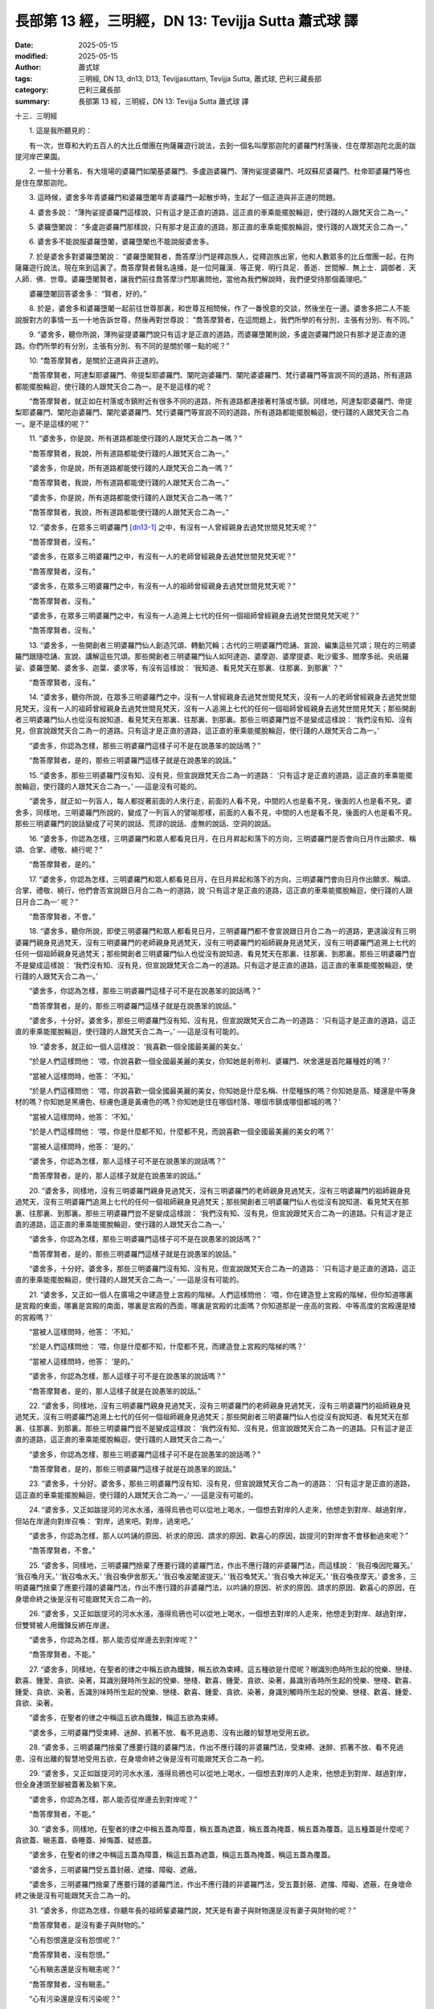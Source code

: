 長部第 13 經，三明經，DN 13: Tevijja Sutta 蕭式球 譯
=======================================================

:date: 2025-05-15
:modified: 2025-05-15
:author: 蕭式球
:tags: 三明經, DN 13, dn13, D13, Tevijjasuttaṃ, Tevijja Sutta, 蕭式球, 巴利三藏長部
:category: 巴利三藏長部
:summary: 長部第 13 經，三明經，DN 13: Tevijja Sutta 蕭式球 譯



十三．三明經
　　
　　1. 這是我所聽見的：

　　有一次，世尊和大約五百人的大比丘僧團在拘薩羅遊行說法，去到一個名叫摩那迦陀的婆羅門村落後，住在摩那迦陀北面的跋提河岸芒果園。
　　
　　2. 一些十分著名、有大壇場的婆羅門如闡基婆羅門、多盧迦婆羅門、薄拘娑提婆羅門、吒奴蘇尼婆羅門、杜帝耶婆羅門等也是住在摩那迦陀。
　　
　　3. 這時候，婆舍多年青婆羅門和婆羅墮闍年青婆羅門一起散步時，生起了一個正道與非正道的問題。
　　
　　4. 婆舍多說： “薄拘娑提婆羅門這樣說，只有這才是正直的道路，這正直的車乘能擺脫輪迴，使行踐的人跟梵天合二為一。”
　　
　　5. 婆羅墮闍說： “多盧迦婆羅門那樣說，只有那才是正直的道路，那正直的車乘能擺脫輪迴，使行踐的人跟梵天合二為一。”
　　
　　6. 婆舍多不能說服婆羅墮闍，婆羅墮闍也不能說服婆舍多。
　　
　　7. 於是婆舍多對婆羅墮闍說： “婆羅墮闍賢者，喬答摩沙門是釋迦族人，從釋迦族出家，他和人數眾多的比丘僧團一起，在拘薩羅遊行說法，現在來到這裏了。喬答摩賢者聲名遠播，是一位阿羅漢．等正覺．明行具足．善逝．世間解．無上士．調御者．天人師．佛．世尊。婆羅墮闍賢者，讓我們前往喬答摩沙門那裏問他，當他為我們解說時，我們便受持那個義理吧。”

　　婆羅墮闍回答婆舍多： “賢者，好的。”
　　
　　8. 於是，婆舍多和婆羅墮闍一起前往世尊那裏，和世尊互相問候，作了一番悅意的交談，然後坐在一邊。婆舍多把二人不能說服對方的事情一五一十地告訴世尊，然後再對世尊說： “喬答摩賢者，在這問題上，我們所學的有分別，主張有分別、有不同。”
　　
　　9. “婆舍多，聽你所說，薄拘娑提婆羅門說只有這才是正直的道路，而婆羅墮闍則說，多盧迦婆羅門說只有那才是正直的道路。你們所學的有分別，主張有分別、有不同的是關於哪一點的呢？”
　　
　　10. “喬答摩賢者，是關於正道與非正道的。

　　“喬答摩賢者，阿達梨耶婆羅門、帝提梨耶婆羅門、闡陀迦婆羅門、闡陀婆婆羅門、梵行婆羅門等宣說不同的道路，所有道路都能擺脫輪迴，使行踐的人跟梵天合二為一。是不是這樣的呢？

　　“喬答摩賢者，就正如在村落或市鎮附近有很多不同的道路，所有道路都連接著村落或市鎮。同樣地，阿達梨耶婆羅門、帝提梨耶婆羅門、闡陀迦婆羅門、闡陀婆婆羅門、梵行婆羅門等宣說不同的道路，所有道路都能擺脫輪迴，使行踐的人跟梵天合二為一。是不是這樣的呢？”
　　
　　11. “婆舍多，你是說，所有道路都能使行踐的人跟梵天合二為一嗎？”

　　“喬答摩賢者，我說，所有道路都能使行踐的人跟梵天合二為一。”

　　“婆舍多，你是說，所有道路都能使行踐的人跟梵天合二為一嗎？”

　　“喬答摩賢者，我說，所有道路都能使行踐的人跟梵天合二為一。”

　　“婆舍多，你是說，所有道路都能使行踐的人跟梵天合二為一嗎？”

　　“喬答摩賢者，我說，所有道路都能使行踐的人跟梵天合二為一。”
　　
　　12. “婆舍多，在眾多三明婆羅門 [dn13-1]_ 之中，有沒有一人曾經親身去過梵世間見梵天呢？”

　　“喬答摩賢者，沒有。”

　　“婆舍多，在眾多三明婆羅門之中，有沒有一人的老師曾經親身去過梵世間見梵天呢？”

　　“喬答摩賢者，沒有。”

　　“婆舍多，在眾多三明婆羅門之中，有沒有一人的祖師曾經親身去過梵世間見梵天呢？”

　　“喬答摩賢者，沒有。”

　　“婆舍多，在眾多三明婆羅門之中，有沒有一人追溯上七代的任何一個祖師曾經親身去過梵世間見梵天呢？”

　　“喬答摩賢者，沒有。”
　　
　　13. “婆舍多，一些開創者三明婆羅門仙人創造咒頌、轉動咒輪；古代的三明婆羅門唸誦、宣說、編集這些咒頌；現在的三明婆羅門跟隨唸誦、宣說、講解這些咒頌。那些開創者三明婆羅門仙人如阿達迦、婆摩迦、婆摩提婆、毗沙蜜多、閻摩多祇、央祇羅娑、婆羅墮闍、婆舍多、迦葉、婆求等，有沒有這樣說： ‘我知道、看見梵天在那裏、往那裏、到那裏’ ？”

　　“喬答摩賢者，沒有。”
　　
　　14. “婆舍多，聽你所說，在眾多三明婆羅門之中，沒有一人曾經親身去過梵世間見梵天，沒有一人的老師曾經親身去過梵世間見梵天，沒有一人的祖師曾經親身去過梵世間見梵天，沒有一人追溯上七代的任何一個祖師曾經親身去過梵世間見梵天；那些開創者三明婆羅門仙人也從沒有說知道、看見梵天在那裏、往那裏、到那裏。那些三明婆羅門豈不是變成這樣說： ‘我們沒有知、沒有見，但宣說跟梵天合二為一的道路。只有這才是正直的道路，這正直的車乘能擺脫輪迴，使行踐的人跟梵天合二為一。’

　　“婆舍多，你認為怎樣，那些三明婆羅門這樣子可不是在說愚笨的說話嗎？”

　　“喬答摩賢者，是的，那些三明婆羅門這樣子就是在說愚笨的說話。”
　　
　　15. “婆舍多，那些三明婆羅門沒有知、沒有見，但宣說跟梵天合二為一的道路： ‘只有這才是正直的道路，這正直的車乘能擺脫輪迴，使行踐的人跟梵天合二為一。’ ──這是沒有可能的。

　　“婆舍多，就正如一列盲人，每人都捉著前面的人來行走，前面的人看不見，中間的人也是看不見，後面的人也是看不見。婆舍多，同樣地，三明婆羅門所說的，變成了一列盲人的譬喻那樣，前面的人看不見，中間的人也是看不見，後面的人也是看不見。那些三明婆羅門的說話變成了可笑的說話、荒謬的說話、虛無的說話、空洞的說話。
　　
　　16. “婆舍多，你認為怎樣，三明婆羅門和眾人都看見日月，在日月昇起和落下的方向，三明婆羅門是否會向日月作出願求、稱頌、合掌、禮敬、繞行呢？”

　　“喬答摩賢者，是的。”
　　
　　17. “婆舍多，你認為怎樣，三明婆羅門和眾人都看見日月，在日月昇起和落下的方向，三明婆羅門會向日月作出願求、稱頌、合掌、禮敬、繞行，他們會否宣說跟日月合二為一的道路，說 ‘只有這才是正直的道路，這正直的車乘能擺脫輪迴，使行踐的人跟日月合二為一’ 呢？”

　　“喬答摩賢者，不會。”
　　
　　18. “婆舍多，聽你所說，即使三明婆羅門和眾人都看見日月，三明婆羅門都不會宣說跟日月合二為一的道路，更遑論沒有三明婆羅門親身見過梵天，沒有三明婆羅門的老師親身見過梵天，沒有三明婆羅門的祖師親身見過梵天，沒有三明婆羅門追溯上七代的任何一個祖師親身見過梵天；那些開創者三明婆羅門仙人也從沒有說知道、看見梵天在那裏、往那裏、到那裏。那些三明婆羅門豈不是變成這樣說： ‘我們沒有知、沒有見，但宣說跟梵天合二為一的道路。只有這才是正直的道路，這正直的車乘能擺脫輪迴，使行踐的人跟梵天合二為一。’

　　“婆舍多，你認為怎樣，那些三明婆羅門這樣子可不是在說愚笨的說話嗎？”

　　“喬答摩賢者，是的，那些三明婆羅門這樣子就是在說愚笨的說話。”

　　“婆舍多，十分好。婆舍多，那些三明婆羅門沒有知、沒有見，但宣說跟梵天合二為一的道路： ‘只有這才是正直的道路，這正直的車乘能擺脫輪迴，使行踐的人跟梵天合二為一。’ ──這是沒有可能的。
　　
　　19. “婆舍多，就正如一個人這樣說： ‘我喜歡一個全國最美麗的美女。’

　　“於是人們這樣問他： ‘喂，你說喜歡一個全國最美麗的美女，你知她是剎帝利、婆羅門、吠舍還是首陀羅種姓的嗎？’

　　“當被人這樣問時，他答： ‘不知。’

　　“於是人們這樣問他： ‘喂，你說喜歡一個全國最美麗的美女，你知她是什麼名稱、什麼種族的嗎？你知她是高、矮還是中等身材的嗎？你知她是黑膚色、棕膚色還是黃膚色的嗎？你知她是住在哪個村落、哪個市鎮或哪個都城的嗎？’

　　“當被人這樣問時，他答： ‘不知。’

　　“於是人們這樣問他： ‘喂，你是什麼都不知，什麼都不見，而說喜歡一個全國最美麗的美女的嗎？’

　　“當被人這樣問時，他答： ‘是的。’

　　“婆舍多，你認為怎樣，那人這樣子可不是在說愚笨的說話嗎？”

　　“喬答摩賢者，是的，那人這樣子就是在說愚笨的說話。”
　　
　　20. “婆舍多，同樣地，沒有三明婆羅門親身見過梵天，沒有三明婆羅門的老師親身見過梵天，沒有三明婆羅門的祖師親身見過梵天，沒有三明婆羅門追溯上七代的任何一個祖師親身見過梵天；那些開創者三明婆羅門仙人也從沒有說知道、看見梵天在那裏、往那裏、到那裏。那些三明婆羅門豈不是變成這樣說： ‘我們沒有知、沒有見，但宣說跟梵天合二為一的道路。只有這才是正直的道路，這正直的車乘能擺脫輪迴，使行踐的人跟梵天合二為一。’

　　“婆舍多，你認為怎樣，那些三明婆羅門這樣子可不是在說愚笨的說話嗎？”

　　“喬答摩賢者，是的，那些三明婆羅門這樣子就是在說愚笨的說話。”

　　“婆舍多，十分好。婆舍多，那些三明婆羅門沒有知、沒有見，但宣說跟梵天合二為一的道路： ‘只有這才是正直的道路，這正直的車乘能擺脫輪迴，使行踐的人跟梵天合二為一。’ ──這是沒有可能的。
　　
　　21. “婆舍多，又正如一個人在廣場之中建造登上宮殿的階梯。人們這樣問他： ‘喂，你在建造登上宮殿的階梯，但你知道哪裏是宮殿的東面，哪裏是宮殿的南面，哪裏是宮殿的西面，哪裏是宮殿的北面嗎？你知道那是一座高的宮殿、中等高度的宮殿還是矮的宮殿嗎？’

　　“當被人這樣問時，他答： ‘不知。’

　　“於是人們這樣問他： ‘喂，你是什麼都不知，什麼都不見，而建造登上宮殿的階梯的嗎？’

　　“當被人這樣問時，他答： ‘是的。’

　　“婆舍多，你認為怎樣，那人這樣子可不是在說愚笨的說話嗎？”

　　“喬答摩賢者，是的，那人這樣子就是在說愚笨的說話。”
　　
　　22. “婆舍多，同樣地，沒有三明婆羅門親身見過梵天，沒有三明婆羅門的老師親身見過梵天，沒有三明婆羅門的祖師親身見過梵天，沒有三明婆羅門追溯上七代的任何一個祖師親身見過梵天；那些開創者三明婆羅門仙人也從沒有說知道、看見梵天在那裏、往那裏、到那裏。那些三明婆羅門豈不是變成這樣說： ‘我們沒有知、沒有見，但宣說跟梵天合二為一的道路。只有這才是正直的道路，這正直的車乘能擺脫輪迴，使行踐的人跟梵天合二為一。’

　　“婆舍多，你認為怎樣，那些三明婆羅門這樣子可不是在說愚笨的說話嗎？”

　　“喬答摩賢者，是的，那些三明婆羅門這樣子就是在說愚笨的說話。”
　　
　　23. “婆舍多，十分好。婆舍多，那些三明婆羅門沒有知、沒有見，但宣說跟梵天合二為一的道路： ‘只有這才是正直的道路，這正直的車乘能擺脫輪迴，使行踐的人跟梵天合二為一。’ ──這是沒有可能的。
　　
　　24. “婆舍多，又正如跋提河的河水水漲，漲得烏鴉也可以從地上喝水，一個想去對岸的人走來，他想走到對岸、越過對岸，但站在岸邊向對岸召喚： ‘對岸，過來吧。對岸，過來吧。’

　　“婆舍多，你認為怎樣，那人以吟誦的原因、祈求的原因、請求的原因、歡喜心的原因，跋提河的對岸會不會移動過來呢？”

　　“喬答摩賢者，不會。”
　　
　　25. “婆舍多，同樣地，三明婆羅門捨棄了應要行踐的婆羅門法，作出不應行踐的非婆羅門法，而這樣說： ‘我召喚因陀羅天。’  ‘我召喚月天。’  ‘我召喚水天。’  ‘我召喚伊舍那天。’  ‘我召喚波闍波提天。’  ‘我召喚梵天。’  ‘我召喚大神足天。’  ‘我召喚夜摩天。’ 婆舍多，三明婆羅門捨棄了應要行踐的婆羅門法，作出不應行踐的非婆羅門法，以吟誦的原因、祈求的原因、請求的原因、歡喜心的原因，在身壞命終之後是沒有可能跟梵天合二為一的。
　　
　　26. “婆舍多，又正如跋提河的河水水漲，漲得烏鴉也可以從地上喝水，一個想去對岸的人走來，他想走到對岸、越過對岸，但雙臂被人用鐵鍊反綁在岸邊。

　　“婆舍多，你認為怎樣，那人能否從岸邊去到對岸呢？”

　　“喬答摩賢者，不能。”
　　
　　27. “婆舍多，同樣地，在聖者的律之中稱五欲為鐵鍊，稱五欲為束縛。這五種欲是什麼呢？眼識別色時所生起的悅樂、戀棧、歡喜、鍾愛、貪欲、染著，耳識別聲時所生起的悅樂、戀棧、歡喜、鍾愛、貪欲、染著，鼻識別香時所生起的悅樂、戀棧、歡喜、鍾愛、貪欲、染著，舌識別味時所生起的悅樂、戀棧、歡喜、鍾愛、貪欲、染著，身識別觸時所生起的悅樂、戀棧、歡喜、鍾愛、貪欲、染著。

　　“婆舍多，在聖者的律之中稱這五欲為鐵鍊，稱這五欲為束縛。

　　“婆舍多，三明婆羅門受束縛、迷醉、抓著不放、看不見過患、沒有出離的智慧地受用五欲。
　　
　　28. “婆舍多，三明婆羅門捨棄了應要行踐的婆羅門法，作出不應行踐的非婆羅門法，受束縛、迷醉、抓著不放、看不見過患、沒有出離的智慧地受用五欲，在身壞命終之後是沒有可能跟梵天合二為一的。
　　
　　29. “婆舍多，又正如跋提河的河水水漲，漲得烏鴉也可以從地上喝水，一個想去對岸的人走來，他想走到對岸、越過對岸，但全身連頭至腳被蓋著及躺下來。

　　“婆舍多，你認為怎樣，那人能否從岸邊去到對岸呢？”

　　“喬答摩賢者，不能。”
　　
　　30. “婆舍多，同樣地，在聖者的律之中稱五蓋為障蓋，稱五蓋為遮蓋，稱五蓋為掩蓋，稱五蓋為覆蓋。這五種蓋是什麼呢？貪欲蓋、瞋恚蓋、昏睡蓋、掉悔蓋、疑惑蓋。

　　“婆舍多，在聖者的律之中稱這五蓋為障蓋，稱這五蓋為遮蓋，稱這五蓋為掩蓋，稱這五蓋為覆蓋。

　　“婆舍多，三明婆羅門受五蓋封蔽、遮擋、障礙、遮蔽。

　　“婆舍多，三明婆羅門捨棄了應要行踐的婆羅門法，作出不應行踐的非婆羅門法，受五蓋封蔽、遮擋、障礙、遮蔽，在身壞命終之後是沒有可能跟梵天合二為一的。
　　
　　31. “婆舍多，你認為怎樣，你聽年長的祖師輩婆羅門說，梵天是有妻子與財物還是沒有妻子與財物的呢？”

　　“喬答摩賢者，是沒有妻子與財物的。”

　　“心有怨恨還是沒有怨恨呢？”

　　“喬答摩賢者，沒有怨恨。”

　　“心有瞋恚還是沒有瞋恚呢？”

　　“喬答摩賢者，沒有瞋恚。”

　　“心有污染還是沒有污染呢？”

　　“喬答摩賢者，沒有污染。”

　　“有自制還是沒有自制呢？”

　　“喬答摩賢者，有自制。”
　　

　　32. “婆舍多，你認為怎樣，三明婆羅門是有妻子與財物還是沒有妻子與財物的呢？”

　　“喬答摩賢者，是有妻子與財物的。”

　　“心有怨恨還是沒有怨恨呢？”

　　“喬答摩賢者，有怨恨。”

　　“心有瞋恚還是沒有瞋恚呢？”

　　“喬答摩賢者，有瞋恚。”

　　“心有污染還是沒有污染呢？”

　　“喬答摩賢者，有污染。”

　　“有自制還是沒有自制呢？”

　　“喬答摩賢者，沒有自制。”
　　
　　33. “婆舍多，聽你所說，三明婆羅門有妻子與財物而梵天沒有妻子與財物。有妻子與財物的三明婆羅門跟沒有妻子與財物的梵天會走在一起、連在一起嗎？”

　　“喬答摩賢者，不會。”
　　
　　34. “婆舍多，十分好。婆舍多，那些有妻子與財物的三明婆羅門，在身壞命終之後是沒有可能跟沒有妻子與財物的梵天合二為一的。
　　
　　35. “婆舍多，聽你所說，三明婆羅門有怨恨而梵天沒有怨恨。有怨恨的三明婆羅門跟沒有怨恨的梵天會走在一起、連在一起嗎？”

　　“喬答摩賢者，不會。”

　　“婆舍多，十分好。婆舍多，那些有怨恨的三明婆羅門，在身壞命終之後是沒有可能跟沒有怨恨的梵天合二為一的。

　　“婆舍多，聽你所說，三明婆羅門有瞋恚而梵天沒有瞋恚。有瞋恚的三明婆羅門跟沒有瞋恚的梵天會走在一起、連在一起嗎？”

　　“喬答摩賢者，不會。”

　　“婆舍多，十分好。婆舍多，那些有瞋恚的三明婆羅門，在身壞命終之後是沒有可能跟沒有瞋恚的梵天合二為一的。

　　“婆舍多，聽你所說，三明婆羅門有污染而梵天沒有污染。有污染的三明婆羅門跟沒有污染的梵天會走在一起、連在一起嗎？”

　　“喬答摩賢者，不會。”

　　“婆舍多，十分好。婆舍多，那些有污染的三明婆羅門，在身壞命終之後是沒有可能跟沒有污染的梵天合二為一的。

　　“婆舍多，聽你所說，三明婆羅門沒有自制而梵天有自制。沒有自制的三明婆羅門跟有自制的梵天會走在一起、連在一起嗎？”

　　“喬答摩賢者，不會。”
　　
　　36. “婆舍多，十分好。婆舍多，那些沒有自制的三明婆羅門，在身壞命終之後是沒有可能跟有自制的梵天合二為一的。

　　“婆舍多，三明婆羅門帶著自信地跟人坐在一起辯論，但反被人駁倒，就像從一個荒蕪的岸邊去到一個更加荒蕪的對岸那樣。因此，三明婆羅門稱為三明荒土、三明密林、三明災禍。”
　　
　　37. 世尊說了這番話後，婆舍多對他說： “喬答摩賢者，我聽說喬答摩賢者知道投生梵天的道路。”

　　“婆舍多，你認為怎樣，摩那迦陀是否在附近不遠的地方呢？”

　　“喬答摩賢者，摩那迦陀在附近不遠的地方。”

　　“婆舍多，你認為怎樣，一個土生土長的摩那迦陀村民剛剛出村，如果有人問他前往摩那迦陀的道路，他會對那個問題感到困惑和猶疑不決嗎？”

　　“喬答摩賢者，不會。這是什麼原因呢？因為那個村民土生土長，會熟悉所有摩那迦陀的道路。”
　　
　　38. “婆舍多，即使土生土長的摩那迦陀村民，如果有人問他前往摩那迦陀的道路，或許他也會對那個問題感到困惑和猶疑不決。但是，如果有人問如來有關梵世間的事情，或問通往梵世間的途徑，如來是不會感到困惑和猶疑不決的。婆舍多，我知道梵天，知道梵世間，知道什麼是通往梵世間的途徑，知道怎樣投生梵世間。”
　　
　　39. 世尊說了這番話後，婆舍多對他說： “喬答摩賢者，我聽說喬答摩賢者會為人宣說投生梵天的道路。如果喬答摩賢者幫助婆羅門後輩，為我宣說投生梵天的道路就好了。”

　　“婆舍多，既然這樣，留心聽，好好用心思量，我現在說了。”

　　婆舍多回答世尊： “賢者，是的。”

　　世尊說：
　　
　　40－75. “婆舍多，如來出現於世上……(經文省略的內容跟《沙門果經》第四十至七十五段相若，大意是一個人聞法、出家成為一位比丘、持戒、守護根門、具有念和覺知、知足、清除五蓋)……有樂的人，內心便會定下來。
　　
　　76. “婆舍多，一位比丘內心帶著慈心，向一個方向擴散開去，向四方擴散開去；向上方、下方、四角擴散開去；向每個地方、所有地方、整個世間擴散開去。他的內心帶著慈心，心胸寬闊、廣大、不可限量，內心沒有怨恨、沒有瞋恚。
　　
　　77. “婆舍多，就正如一個強壯號角手吹出來的聲音，在四方的人很容易便聽得到。婆舍多，同樣地，這樣修習慈心解脫的話，狹劣的業便不能留在心中，不能在心中建立。婆舍多，這就是投生梵天的道路了。
　　
　　78. “婆舍多，一位比丘內心帶著悲心，向一個方向擴散開去，向四方擴散開去；向上方、下方、四角擴散開去；向每個地方、所有地方、整個世間擴散開去。他的內心帶著悲心，心胸寬闊、廣大、不可限量，內心沒有怨恨、沒有瞋恚。

　　“婆舍多，就正如一個強壯號角手吹出來的聲音，在四方的人很容易便聽得到。婆舍多，同樣地，這樣修習悲心解脫的話，狹劣的業便不能留在心中，不能在心中建立。婆舍多，這就是投生梵天的道路了。

　　“婆舍多，一位比丘內心帶著喜心，向一個方向擴散開去，向四方擴散開去；向上方、下方、四角擴散開去；向每個地方、所有地方、整個世間擴散開去。他的內心帶著喜心，心胸寬闊、廣大、不可限量，內心沒有怨恨、沒有瞋恚。

　　“婆舍多，就正如一個強壯號角手吹出來的聲音，在四方的人很容易便聽得到。婆舍多，同樣地，這樣修習喜心解脫的話，狹劣的業便不能留在心中，不能在心中建立。婆舍多，這就是投生梵天的道路了。

　　“婆舍多，一位比丘內心帶著捨心，向一個方向擴散開去，向四方擴散開去；向上方、下方、四角擴散開去；向每個地方、所有地方、整個世間擴散開去。他的內心帶著捨心，心胸寬闊、廣大、不可限量，內心沒有怨恨、沒有瞋恚。
　　
　　79. “婆舍多，就正如一個強壯號角手吹出來的聲音，在四方的人很容易便聽得到。婆舍多，同樣地，這樣修習捨心解脫的話，狹劣的業便不能留在心中，不能在心中建立。婆舍多，這就是投生梵天的道路了。
　　
　　80. “婆舍多，你認為怎樣，安住在這種心境的比丘是有妻子與財物還是沒有妻子與財物的呢？”

　　“喬答摩賢者，是沒有妻子與財物的。”

　　“心有怨恨還是沒有怨恨呢？”

　　“喬答摩賢者，沒有怨恨。”

　　“心有瞋恚還是沒有瞋恚呢？”

　　“喬答摩賢者，沒有瞋恚。”

　　“心有污染還是沒有污染呢？”

　　“喬答摩賢者，沒有污染。”

　　“有自制還是沒有自制呢？”

　　“喬答摩賢者，有自制。”
　　
　　81. “婆舍多，聽你所說，比丘沒有妻子與財物，梵天也沒有妻子與財物。沒有妻子與財物的比丘跟沒有妻子與財物的梵天會走在一起、連在一起嗎？”

　　“喬答摩賢者，是會的。”

　　“婆舍多，十分好。婆舍多，那些沒有妻子與財物的比丘，在身壞命終之後是有可能跟沒有妻子與財物的梵天合二為一的。

| 　　……比丘沒有怨恨，梵天也沒有怨恨……
| 　　……比丘沒有瞋恚，梵天也沒有瞋恚……
| 　　……比丘沒有污染，梵天也沒有污染……
| 

　　“婆舍多，聽你所說，比丘有自制，梵天也有自制。有自制的比丘跟有自制的梵天會走在一起、連在一起嗎？”

　　“喬答摩賢者，是會的。”

　　“婆舍多，十分好。婆舍多，那些有自制的比丘，在身壞命終之後是有可能跟有自制的梵天合二為一的。”
　　
　　82. 世尊說了這番話後，婆舍多和婆羅墮闍對他說： “喬答摩賢者，妙極了！喬答摩賢者，妙極了！喬答摩賢者能以各種不同的方式來演說法義，就像把倒轉了的東西反正過來；像為受覆蓋的東西揭開遮掩；像為迷路者指示正道；像在黑暗中拿著油燈的人，使其他有眼睛的人可以看見東西。我們皈依喬答摩賢者、皈依法、皈依比丘僧。願喬答摩賢者接受我們為優婆塞，從現在起，直至命終，終生皈依！”

-----------------------------------------------------------

取材自： `巴利文佛典翻譯 <https://www.chilin.org/news/news-detail.php?id=202&type=2>`__ 《長部》 `第一分 （1-13經） <https://www.chilin.org/upload/culture/doc/1666608275.pdf>`_ (PDF) （香港，「志蓮淨苑」-文化）

原先連結： http://www.chilin.edu.hk/edu/report_section_detail.asp?section_id=59&id=501
出現錯誤訊息：

| Microsoft OLE DB Provider for ODBC Drivers error '80004005'
| [Microsoft][ODBC Microsoft Access Driver]General error Unable to open registry key 'Temporary (volatile) Jet DSN for process 0x6a8 Thread 0x568 DBC 0x2064fcc Jet'.
| 
| /edu/include/i_database.asp, line 20
| 

------

備註
~~~~~~~~

.. [dn13-1] “三明婆羅門” (tevijja brāhmaṇa)是指熟悉三部《吠陀》的婆羅門。

------

- `蕭式球 譯 經藏 長部 Majjhimanikāya <{filename}diigha-nikaaya-tr-by-siu-sk%zh.rst>`__

- `巴利大藏經 經藏 長部 Majjhimanikāya <{filename}diigha-nikaaya%zh.rst>`__

- `經文選讀 <{filename}/articles/canon-selected/canon-selected%zh.rst>`__ 

- `Tipiṭaka 南傳大藏經; 巴利大藏經 <{filename}/articles/tipitaka/tipitaka%zh.rst>`__


..
  created on 2025-05-15
